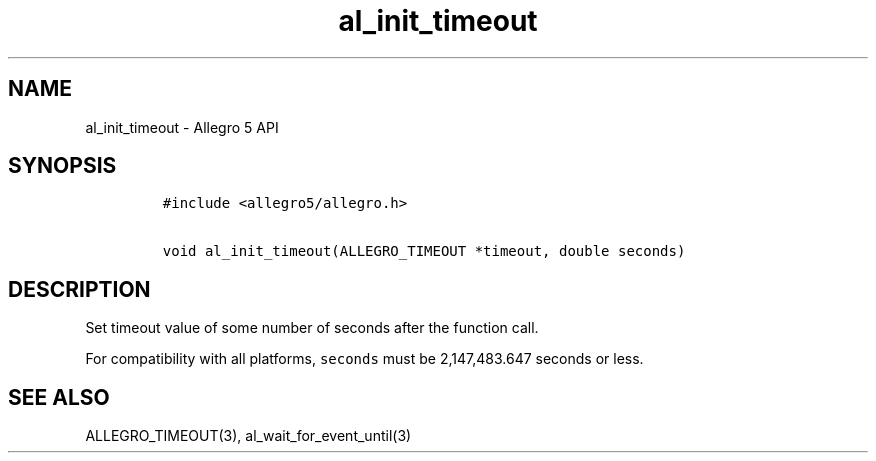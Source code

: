 .\" Automatically generated by Pandoc 3.1.3
.\"
.\" Define V font for inline verbatim, using C font in formats
.\" that render this, and otherwise B font.
.ie "\f[CB]x\f[]"x" \{\
. ftr V B
. ftr VI BI
. ftr VB B
. ftr VBI BI
.\}
.el \{\
. ftr V CR
. ftr VI CI
. ftr VB CB
. ftr VBI CBI
.\}
.TH "al_init_timeout" "3" "" "Allegro reference manual" ""
.hy
.SH NAME
.PP
al_init_timeout - Allegro 5 API
.SH SYNOPSIS
.IP
.nf
\f[C]
#include <allegro5/allegro.h>

void al_init_timeout(ALLEGRO_TIMEOUT *timeout, double seconds)
\f[R]
.fi
.SH DESCRIPTION
.PP
Set timeout value of some number of seconds after the function call.
.PP
For compatibility with all platforms, \f[V]seconds\f[R] must be
2,147,483.647 seconds or less.
.SH SEE ALSO
.PP
ALLEGRO_TIMEOUT(3), al_wait_for_event_until(3)
